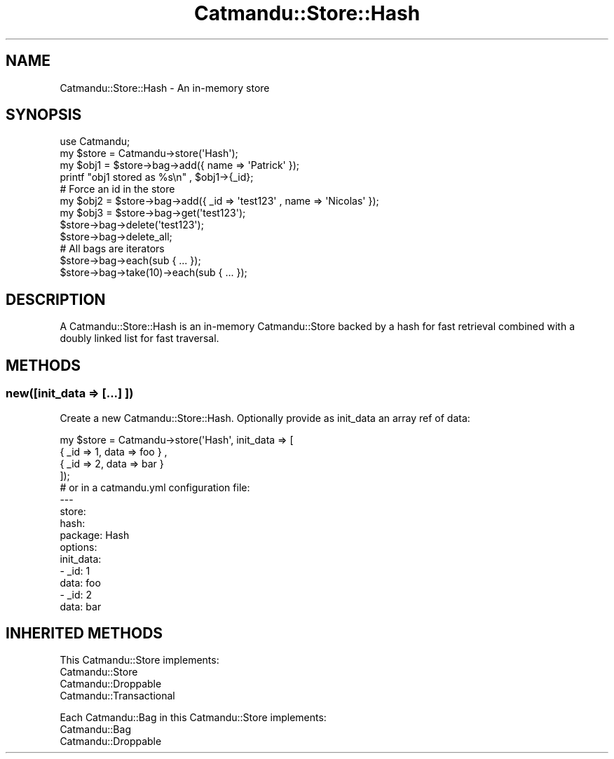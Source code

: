 .\" Automatically generated by Pod::Man 4.14 (Pod::Simple 3.40)
.\"
.\" Standard preamble:
.\" ========================================================================
.de Sp \" Vertical space (when we can't use .PP)
.if t .sp .5v
.if n .sp
..
.de Vb \" Begin verbatim text
.ft CW
.nf
.ne \\$1
..
.de Ve \" End verbatim text
.ft R
.fi
..
.\" Set up some character translations and predefined strings.  \*(-- will
.\" give an unbreakable dash, \*(PI will give pi, \*(L" will give a left
.\" double quote, and \*(R" will give a right double quote.  \*(C+ will
.\" give a nicer C++.  Capital omega is used to do unbreakable dashes and
.\" therefore won't be available.  \*(C` and \*(C' expand to `' in nroff,
.\" nothing in troff, for use with C<>.
.tr \(*W-
.ds C+ C\v'-.1v'\h'-1p'\s-2+\h'-1p'+\s0\v'.1v'\h'-1p'
.ie n \{\
.    ds -- \(*W-
.    ds PI pi
.    if (\n(.H=4u)&(1m=24u) .ds -- \(*W\h'-12u'\(*W\h'-12u'-\" diablo 10 pitch
.    if (\n(.H=4u)&(1m=20u) .ds -- \(*W\h'-12u'\(*W\h'-8u'-\"  diablo 12 pitch
.    ds L" ""
.    ds R" ""
.    ds C` ""
.    ds C' ""
'br\}
.el\{\
.    ds -- \|\(em\|
.    ds PI \(*p
.    ds L" ``
.    ds R" ''
.    ds C`
.    ds C'
'br\}
.\"
.\" Escape single quotes in literal strings from groff's Unicode transform.
.ie \n(.g .ds Aq \(aq
.el       .ds Aq '
.\"
.\" If the F register is >0, we'll generate index entries on stderr for
.\" titles (.TH), headers (.SH), subsections (.SS), items (.Ip), and index
.\" entries marked with X<> in POD.  Of course, you'll have to process the
.\" output yourself in some meaningful fashion.
.\"
.\" Avoid warning from groff about undefined register 'F'.
.de IX
..
.nr rF 0
.if \n(.g .if rF .nr rF 1
.if (\n(rF:(\n(.g==0)) \{\
.    if \nF \{\
.        de IX
.        tm Index:\\$1\t\\n%\t"\\$2"
..
.        if !\nF==2 \{\
.            nr % 0
.            nr F 2
.        \}
.    \}
.\}
.rr rF
.\"
.\" Accent mark definitions (@(#)ms.acc 1.5 88/02/08 SMI; from UCB 4.2).
.\" Fear.  Run.  Save yourself.  No user-serviceable parts.
.    \" fudge factors for nroff and troff
.if n \{\
.    ds #H 0
.    ds #V .8m
.    ds #F .3m
.    ds #[ \f1
.    ds #] \fP
.\}
.if t \{\
.    ds #H ((1u-(\\\\n(.fu%2u))*.13m)
.    ds #V .6m
.    ds #F 0
.    ds #[ \&
.    ds #] \&
.\}
.    \" simple accents for nroff and troff
.if n \{\
.    ds ' \&
.    ds ` \&
.    ds ^ \&
.    ds , \&
.    ds ~ ~
.    ds /
.\}
.if t \{\
.    ds ' \\k:\h'-(\\n(.wu*8/10-\*(#H)'\'\h"|\\n:u"
.    ds ` \\k:\h'-(\\n(.wu*8/10-\*(#H)'\`\h'|\\n:u'
.    ds ^ \\k:\h'-(\\n(.wu*10/11-\*(#H)'^\h'|\\n:u'
.    ds , \\k:\h'-(\\n(.wu*8/10)',\h'|\\n:u'
.    ds ~ \\k:\h'-(\\n(.wu-\*(#H-.1m)'~\h'|\\n:u'
.    ds / \\k:\h'-(\\n(.wu*8/10-\*(#H)'\z\(sl\h'|\\n:u'
.\}
.    \" troff and (daisy-wheel) nroff accents
.ds : \\k:\h'-(\\n(.wu*8/10-\*(#H+.1m+\*(#F)'\v'-\*(#V'\z.\h'.2m+\*(#F'.\h'|\\n:u'\v'\*(#V'
.ds 8 \h'\*(#H'\(*b\h'-\*(#H'
.ds o \\k:\h'-(\\n(.wu+\w'\(de'u-\*(#H)/2u'\v'-.3n'\*(#[\z\(de\v'.3n'\h'|\\n:u'\*(#]
.ds d- \h'\*(#H'\(pd\h'-\w'~'u'\v'-.25m'\f2\(hy\fP\v'.25m'\h'-\*(#H'
.ds D- D\\k:\h'-\w'D'u'\v'-.11m'\z\(hy\v'.11m'\h'|\\n:u'
.ds th \*(#[\v'.3m'\s+1I\s-1\v'-.3m'\h'-(\w'I'u*2/3)'\s-1o\s+1\*(#]
.ds Th \*(#[\s+2I\s-2\h'-\w'I'u*3/5'\v'-.3m'o\v'.3m'\*(#]
.ds ae a\h'-(\w'a'u*4/10)'e
.ds Ae A\h'-(\w'A'u*4/10)'E
.    \" corrections for vroff
.if v .ds ~ \\k:\h'-(\\n(.wu*9/10-\*(#H)'\s-2\u~\d\s+2\h'|\\n:u'
.if v .ds ^ \\k:\h'-(\\n(.wu*10/11-\*(#H)'\v'-.4m'^\v'.4m'\h'|\\n:u'
.    \" for low resolution devices (crt and lpr)
.if \n(.H>23 .if \n(.V>19 \
\{\
.    ds : e
.    ds 8 ss
.    ds o a
.    ds d- d\h'-1'\(ga
.    ds D- D\h'-1'\(hy
.    ds th \o'bp'
.    ds Th \o'LP'
.    ds ae ae
.    ds Ae AE
.\}
.rm #[ #] #H #V #F C
.\" ========================================================================
.\"
.IX Title "Catmandu::Store::Hash 3"
.TH Catmandu::Store::Hash 3 "2020-07-11" "perl v5.32.0" "User Contributed Perl Documentation"
.\" For nroff, turn off justification.  Always turn off hyphenation; it makes
.\" way too many mistakes in technical documents.
.if n .ad l
.nh
.SH "NAME"
Catmandu::Store::Hash \- An in\-memory store
.SH "SYNOPSIS"
.IX Header "SYNOPSIS"
.Vb 1
\&   use Catmandu;
\&
\&   my $store = Catmandu\->store(\*(AqHash\*(Aq);
\&
\&   my $obj1 = $store\->bag\->add({ name => \*(AqPatrick\*(Aq });
\&
\&   printf "obj1 stored as %s\en" , $obj1\->{_id};
\&
\&   # Force an id in the store
\&   my $obj2 = $store\->bag\->add({ _id => \*(Aqtest123\*(Aq , name => \*(AqNicolas\*(Aq });
\&
\&   my $obj3 = $store\->bag\->get(\*(Aqtest123\*(Aq);
\&
\&   $store\->bag\->delete(\*(Aqtest123\*(Aq);
\&
\&   $store\->bag\->delete_all;
\&
\&   # All bags are iterators
\&   $store\->bag\->each(sub { ... });
\&   $store\->bag\->take(10)\->each(sub { ... });
.Ve
.SH "DESCRIPTION"
.IX Header "DESCRIPTION"
A Catmandu::Store::Hash is an in-memory Catmandu::Store backed by a hash
for fast retrieval combined with a doubly linked list for fast traversal.
.SH "METHODS"
.IX Header "METHODS"
.SS "new([init_data => [...] ])"
.IX Subsection "new([init_data => [...] ])"
Create a new Catmandu::Store::Hash. Optionally provide as init_data an array
ref of data:
.PP
.Vb 4
\&    my $store = Catmandu\->store(\*(AqHash\*(Aq, init_data => [
\&           { _id => 1, data => foo } ,
\&           { _id => 2, data => bar }
\&    ]);
\&
\&    # or in a catmandu.yml configuration file:
\&
\&    \-\-\-
\&    store:
\&       hash:
\&         package: Hash
\&         options:
\&            init_data:
\&               \- _id: 1
\&                 data: foo
\&               \- _id: 2
\&                 data: bar
.Ve
.SH "INHERITED METHODS"
.IX Header "INHERITED METHODS"
This Catmandu::Store implements:
.IP "Catmandu::Store" 3
.IX Item "Catmandu::Store"
.PD 0
.IP "Catmandu::Droppable" 3
.IX Item "Catmandu::Droppable"
.IP "Catmandu::Transactional" 3
.IX Item "Catmandu::Transactional"
.PD
.PP
Each Catmandu::Bag in this Catmandu::Store implements:
.IP "Catmandu::Bag" 3
.IX Item "Catmandu::Bag"
.PD 0
.IP "Catmandu::Droppable" 3
.IX Item "Catmandu::Droppable"
